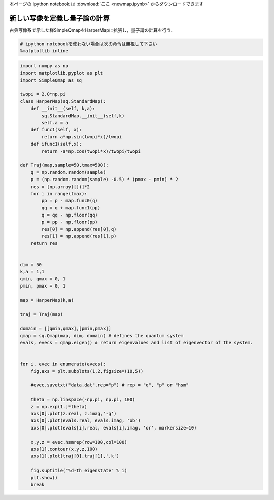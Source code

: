 
本ページの ipython notebook は :download:`ここ <newmap.ipynb>` からダウンロードできます

新しい写像を定義し量子論の計算
------------------------------

古典写像系で示した様SimpleQmapをHarperMapに拡張し，量子論の計算を行う．

.. code:: python

    # ipython notebookを使わない場合は次の命令は無視して下さい
    %matplotlib inline

.. code:: python

    import numpy as np
    import matplotlib.pyplot as plt
    import SimpleQmap as sq
    
    twopi = 2.0*np.pi
    class HarperMap(sq.StandardMap):
        def __init__(self, k,a):
            sq.StandardMap.__init__(self,k)
            self.a = a
        def func1(self, x):
            return a*np.sin(twopi*x)/twopi
        def ifunc1(self,x):
            return -a*np.cos(twopi*x)/twopi/twopi
    
    def Traj(map,sample=50,tmax=500):
        q = np.random.random(sample)
        p = (np.random.random(sample) -0.5) * (pmax - pmin) * 2
        res = [np.array([])]*2
        for i in range(tmax):
            pp = p - map.func0(q)
            qq = q + map.func1(pp)
            q = qq - np.floor(qq)
            p = pp - np.floor(pp)
            res[0] = np.append(res[0],q)
            res[1] = np.append(res[1],p)
        return res
    
    
    dim = 50
    k,a = 1,1
    qmin, qmax = 0, 1
    pmin, pmax = 0, 1 
    
    map = HarperMap(k,a)
    
    traj = Traj(map)
    
    domain = [[qmin,qmax],[pmin,pmax]]
    qmap = sq.Qmap(map, dim, domain) # defines the quantum system
    evals, evecs = qmap.eigen() # return eigenvalues and list of eigenvector of the system. 
    
    
    for i, evec in enumerate(evecs):
        fig,axs = plt.subplots(1,2,figsize=(10,5))
    
        #evec.savetxt("data.dat",rep="p") # rep = "q", "p" or "hsm"
        
        theta = np.linspace(-np.pi, np.pi, 100)
        z = np.exp(1.j*theta)
        axs[0].plot(z.real, z.imag,'-g')
        axs[0].plot(evals.real, evals.imag, 'ob')
        axs[0].plot(evals[i].real, evals[i].imag, 'or', markersize=10)
    
        x,y,z = evec.hsmrep(row=100,col=100)
        axs[1].contour(x,y,z,100)
        axs[1].plot(traj[0],traj[1],',k')
        
        fig.suptitle("%d-th eigenstate" % i)
        plt.show()
        break 



.. image:: newmap_files/newmap_3_0.png


